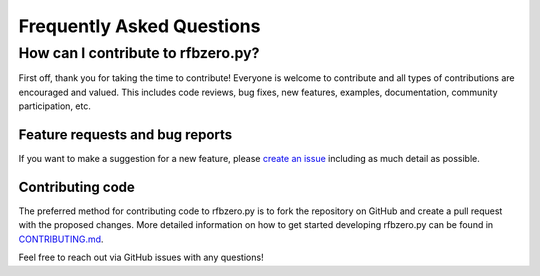 Frequently Asked Questions
==========================

How can I contribute to rfbzero.py?
-------------------------------------
First off, thank you for taking the time to contribute!
Everyone is welcome to contribute and all types of contributions are encouraged and valued. This includes code reviews, bug fixes, new features, examples, documentation, community participation, etc.

Feature requests and bug reports
~~~~~~~~~~~~~~~~~~~~~~~~~~~~~~~~

If you want to make a suggestion for a new feature, please `create an
issue <https://github.com/ericfell/rfbzero/issues/new/choose>`_
including as much detail as possible.

Contributing code
~~~~~~~~~~~~~~~~~

The preferred method for contributing code to rfbzero.py is to fork
the repository on GitHub and create a pull request with the proposed changes.
More detailed information on how to get started developing rfbzero.py
can be found in
`CONTRIBUTING.md <https://github.com/ericfell/rfbzero/blob/main/CONTRIBUTING.md>`_.

Feel free to reach out via GitHub issues with any questions!